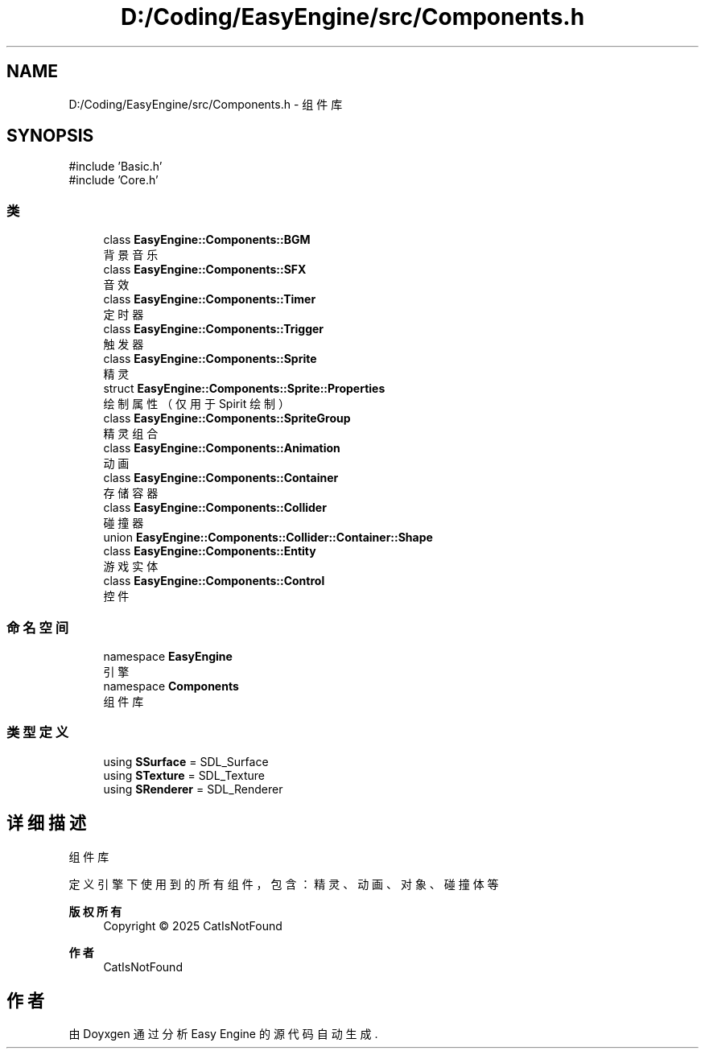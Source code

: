 .TH "D:/Coding/EasyEngine/src/Components.h" 3 "Version 0.1.1-beta" "Easy Engine" \" -*- nroff -*-
.ad l
.nh
.SH NAME
D:/Coding/EasyEngine/src/Components.h \- 组件库  

.SH SYNOPSIS
.br
.PP
\fR#include 'Basic\&.h'\fP
.br
\fR#include 'Core\&.h'\fP
.br

.SS "类"

.in +1c
.ti -1c
.RI "class \fBEasyEngine::Components::BGM\fP"
.br
.RI "背景音乐 "
.ti -1c
.RI "class \fBEasyEngine::Components::SFX\fP"
.br
.RI "音效 "
.ti -1c
.RI "class \fBEasyEngine::Components::Timer\fP"
.br
.RI "定时器 "
.ti -1c
.RI "class \fBEasyEngine::Components::Trigger\fP"
.br
.RI "触发器 "
.ti -1c
.RI "class \fBEasyEngine::Components::Sprite\fP"
.br
.RI "精灵 "
.ti -1c
.RI "struct \fBEasyEngine::Components::Sprite::Properties\fP"
.br
.RI "绘制属性（仅用于 Spirit 绘制） "
.ti -1c
.RI "class \fBEasyEngine::Components::SpriteGroup\fP"
.br
.RI "精灵组合 "
.ti -1c
.RI "class \fBEasyEngine::Components::Animation\fP"
.br
.RI "动画 "
.ti -1c
.RI "class \fBEasyEngine::Components::Container\fP"
.br
.RI "存储容器 "
.ti -1c
.RI "class \fBEasyEngine::Components::Collider\fP"
.br
.RI "碰撞器 "
.ti -1c
.RI "union \fBEasyEngine::Components::Collider::Container::Shape\fP"
.br
.ti -1c
.RI "class \fBEasyEngine::Components::Entity\fP"
.br
.RI "游戏实体 "
.ti -1c
.RI "class \fBEasyEngine::Components::Control\fP"
.br
.RI "控件 "
.in -1c
.SS "命名空间"

.in +1c
.ti -1c
.RI "namespace \fBEasyEngine\fP"
.br
.RI "引擎 "
.ti -1c
.RI "namespace \fBComponents\fP"
.br
.RI "组件库 "
.in -1c
.SS "类型定义"

.in +1c
.ti -1c
.RI "using \fBSSurface\fP = SDL_Surface"
.br
.ti -1c
.RI "using \fBSTexture\fP = SDL_Texture"
.br
.ti -1c
.RI "using \fBSRenderer\fP = SDL_Renderer"
.br
.in -1c
.SH "详细描述"
.PP 
组件库 

定义引擎下使用到的所有组件，包含：精灵、动画、对象、碰撞体等

.PP
\fB版权所有\fP
.RS 4
Copyright © 2025 CatIsNotFound 
.RE
.PP
\fB作者\fP
.RS 4
CatIsNotFound 
.RE
.PP

.SH "作者"
.PP 
由 Doyxgen 通过分析 Easy Engine 的 源代码自动生成\&.
